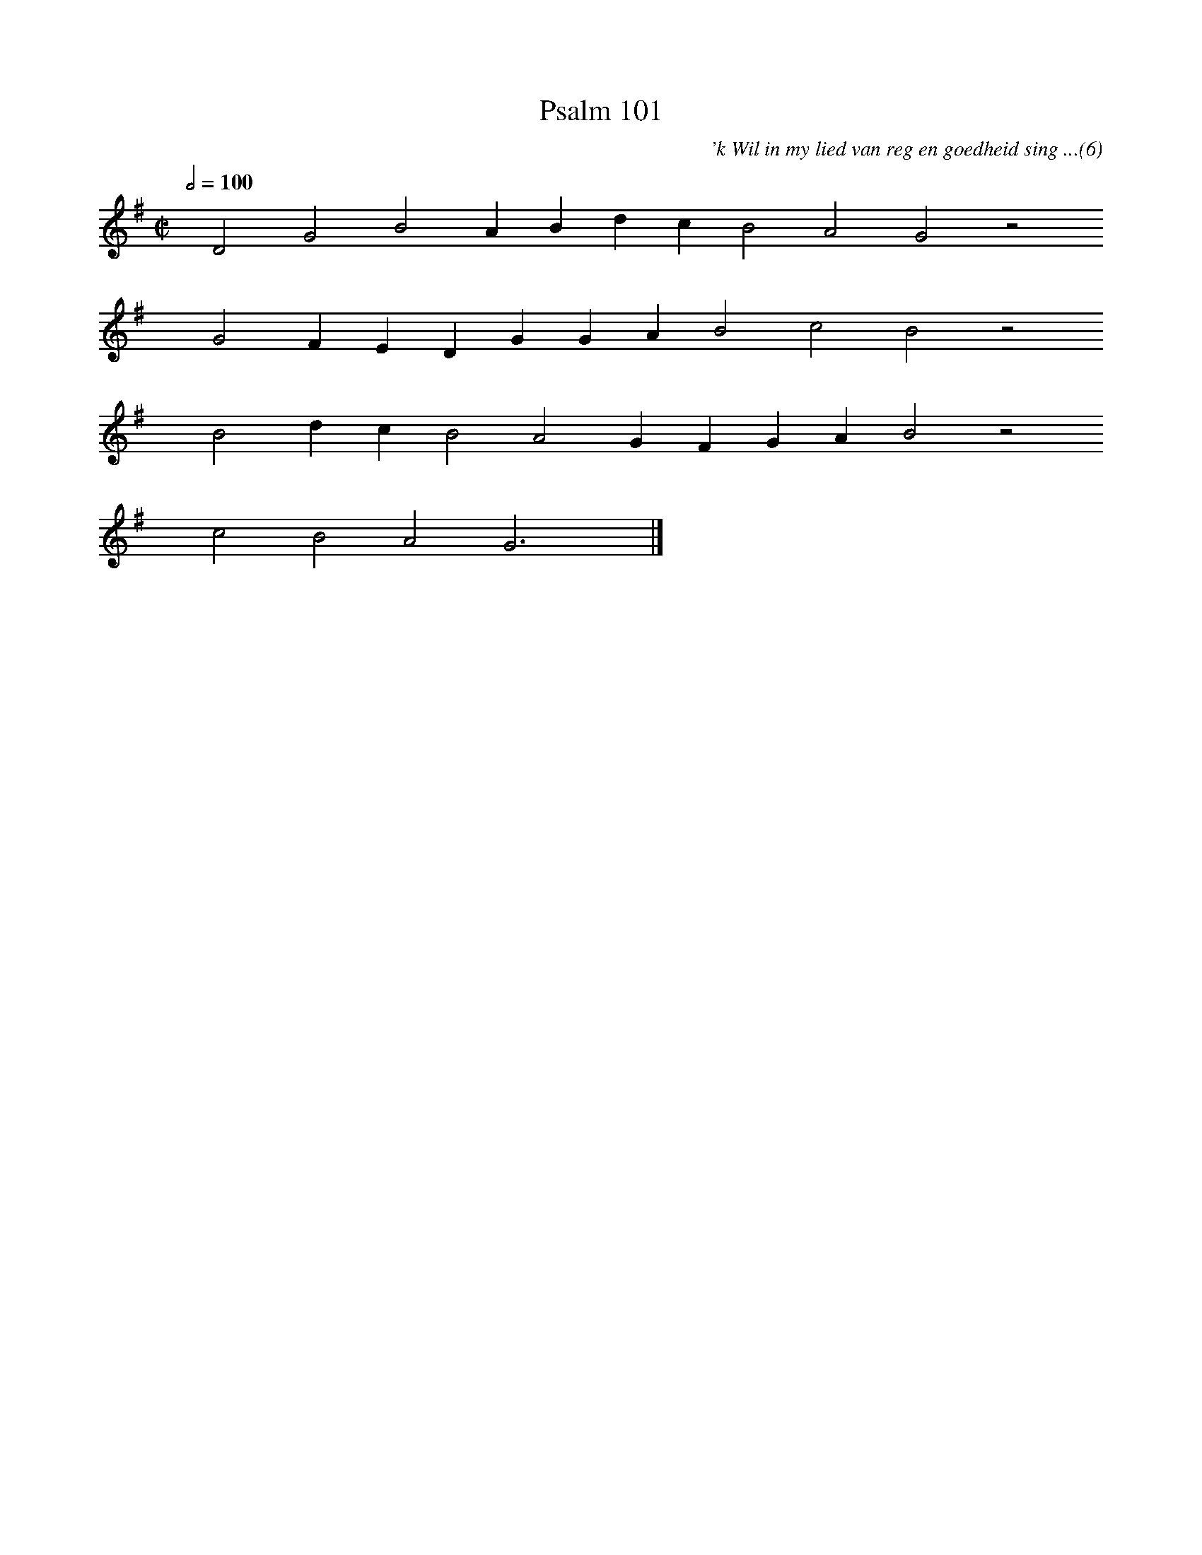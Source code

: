 %%vocalfont Arial 14
X:1
T:Psalm 101
C:'k Wil in my lied van reg en goedheid sing ...(6)
L:1/4
M:C|
K:G
Q:1/2=100
yy D2 G2 B2 A B d c B2 A2 G2 z2
%w:words come here
yyyy G2 F E D G G A B2 c2 B2 z2
%w:words come here
yyyy B2 d c B2 A2 G F G A B2 z2
%w:words come here
yyyy c2 B2 A2 G3 yy |]
%w:words come here
